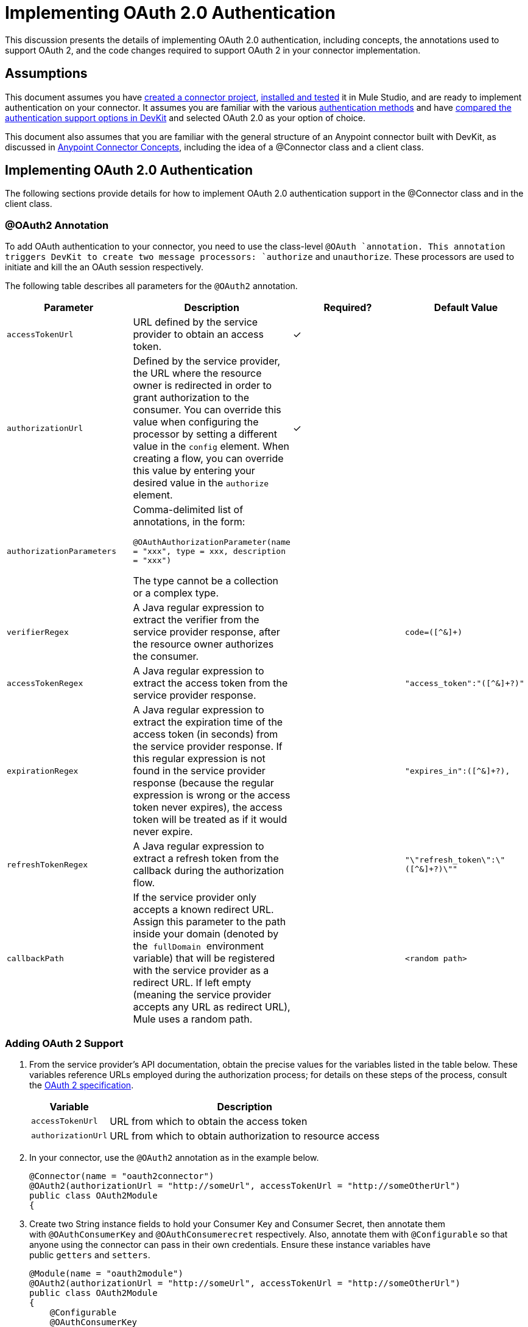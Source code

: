 = Implementing OAuth 2.0 Authentication

This discussion presents the details of implementing OAuth 2.0 authentication, including concepts, the annotations used to support OAuth 2, and the code changes required to support OAuth 2 in your connector implementation. 

== Assumptions

This document assumes you have link:/anypoint-connector-devkit/v/3.4/creating-a-connector-project[created a connector project], link:/anypoint-connector-devkit/v/3.4/installing-and-testing-your-connector[installed and tested] it in Mule Studio, and are ready to implement authentication on your connector. It assumes you are familiar with the various link:/anypoint-connector-devkit/v/3.4/authentication-methods[authentication methods] and have link:/anypoint-connector-devkit/v/3.4/authentication-and-connection-management[compared the authentication support options in DevKit] and selected OAuth 2.0 as your option of choice.

This document also assumes that you are familiar with the general structure of an Anypoint connector built with DevKit, as discussed in link:/anypoint-connector-devkit/v/3.4/anypoint-connector-concepts[Anypoint Connector Concepts], including the idea of a @Connector class and a client class.

== Implementing OAuth 2.0 Authentication

The following sections provide details for how to implement OAuth 2.0 authentication support in the @Connector class and in the client class.

=== @OAuth2 Annotation

To add OAuth authentication to your connector, you need to use the class-level `@OAuth `annotation. This annotation triggers DevKit to create two message processors: `authorize` and `unauthorize`. These processors are used to initiate and kill the an OAuth session respectively.

The following table describes all parameters for the `@OAuth2` annotation.

[%header,cols="4*"]
|===
a|
*Parameter*

 a|
*Description*

 a|
*Required?*

 a|
*Default Value*

|`accessTokenUrl` |URL defined by the service provider to obtain an access token. |✓ | 
|`authorizationUrl` |Defined by the service provider, the URL where the resource owner is redirected in order to grant authorization to the consumer. You can override this value when configuring the processor by setting a different value in the `config` element. When creating a flow, you can override this value by entering your desired value in the `authorize` element. |✓ | 
|`authorizationParameters` a|
Comma-delimited list of annotations, in the form:

`@OAuthAuthorizationParameter(name = "xxx", type = xxx, description = "xxx")`

The type cannot be a collection or a complex type.

 |  | 
|`verifierRegex` |A Java regular expression to extract the verifier from the service provider response, after the resource owner authorizes the consumer. |  |`code=([^&]+)`
|`accessTokenRegex` |A Java regular expression to extract the access token from the service provider response. |  |`"access_token":"([^&]+?)"`
|`expirationRegex` |A Java regular expression to extract the expiration time of the access token (in seconds) from the service provider response. If this regular expression is not found in the service provider response (because the regular expression is wrong or the access token never expires), the access token will be treated as if it would never expire. |  |`"expires_in":([^&]+?),`
|`refreshTokenRegex` |A Java regular expression to extract a refresh token from the callback during the authorization flow. |  |`"\"refresh_token\":\"([^&]+?)\""`
|`callbackPath` |If the service provider only accepts a known redirect URL. Assign this parameter to the path inside your domain (denoted by the  `fullDomain`  environment variable) that will be registered with the service provider as a redirect URL. If left empty (meaning the service provider accepts any URL as redirect URL), Mule uses a random path. |  |`<random path>`
|===

=== Adding OAuth 2 Support

. From the service provider's API documentation, obtain the precise values for the variables listed in the table below. These variables reference URLs employed during the authorization process; for details on these steps of the process, consult the http://tools.ietf.org/html/rfc6749[OAuth 2 specification].
+
[%header%autowidth.spread]
|===
|Variable |Description
|`accessTokenUrl` |URL from which to obtain the access token
|`authorizationUrl` |URL from which to obtain authorization to resource access
|===
. In your connector, use the `@OAuth2` annotation as in the example below.
+
[source, java, linenums]
----
@Connector(name = "oauth2connector")
@OAuth2(authorizationUrl = "http://someUrl", accessTokenUrl = "http://someOtherUrl")
public class OAuth2Module
{
----

. Create two String instance fields to hold your Consumer Key and Consumer Secret, then annotate them with `@OAuthConsumerKey` and `@OAuthConsumerecret` respectively. Also, annotate them with `@Configurable` so that anyone using the connector can pass in their own credentials. Ensure these instance variables have public `getters` and `setters`.
+
[source, java, linenums]
----
@Module(name = "oauth2module")
@OAuth2(authorizationUrl = "http://someUrl", accessTokenUrl = "http://someOtherUrl")
public class OAuth2Module
{
    @Configurable
    @OAuthConsumerKey
    private String apiKey;
 
    @Configurable
    @OAuthConsumerSecret
    private String apiSecret;
----

. In the methods that access the protected resources (annotated with `@Processor`), add one String parameter and annotate it with `@OAuthAccessToken`.
+
[source, java, linenums]
----
@Processor
public Object accessProtectedResource(@OAuthAccessToken String accessToken, ...)
{
----

When invoked, a method that contains parameters annotated with  `@OAuthAccessToken`  initiates the following activities:

. The first time a protected resource is accessed, the user is redirected to the authorization URL of the service provider to grant or deny access for the consumer to the protected resource.
. During subsequent access requests, Mule includes the *access token* (contained within the parameters annotated with `@OAuthAccessToken`) in the request to the service provider. Refer to http://oauth.net/2[Oauth 2.0 specification] for more details.

=== Access Token Expiration

If you have specified a proper regular expression (using the `expirationRegex` parameter for the `@OAuth2` annotation), and an API's access token expires, DevKit automatically detects the expiration. In such cases, it triggers the OAuth2 flow again.

=== Client Class Changes: Passing the Access Token

The OAuth 2.0 support in DevKit provides the support for OAuth2 at the @Connector class-level. However, the client class will probably have to include logic to actually pass the access token with the request when it calls the web service. Because OAuth2 is not a formalized and strict standard, the specifics of how access tokens are passed with requests will depend upon the implementation of the target web service. 

The target API provider will provide Java sample code that illustrates how to pass tokens to their service. When implementing your client class, use the API provider's sample code as a reference. 

For example, Foursquare supports OAuth 2.0 authentication, and expects the client to pass the access token as a query parameter. The https://github.com/mulesoft/connector-documentation-oauth2-example[OAuth 2.0 sample Foursquare connector], which implements an operation `usersGetList`, illustrates how to do this.

* In the https://github.com/mulesoft/connector-documentation-oauth2-example/blob/master/src/main/java/org/mule/examples/oauth2connectorexample/Oauth2ExampleConnector.java[@Connector class OAuth2ExampleConnector] , the connector passes the `accessToken` as a parameter to the client class operation `client.usersGetList()`:
+
[source, java, linenums]
----
@OAuthProtected
@Processor
public UsersListResponse usersGetList(
    @Optional @Default("self") String userId, 
    @Optional @Default("") String group, 
    @Optional @Default("") String location)
  throws Oauth2ConnectorExampleTokenExpiredException,
         Oauth2ConnectorExampleException {
        return client.usersGetList(accessToken, userId, group, location);
    }
----

* In the https://github.com/mulesoft/connector-documentation-oauth2-example/blob/master/src/main/java/org/mule/examples/oauth2connectorexample/client/FourSquareClient.java[client class `FourSquareClient` ], the method `usersGetList()` adds the `accessToken` query parameter to the Jersey WebResource `wr` before making the GET request :
+
[source, code, linenums]
----
public UsersListResponse usersGetList(String accessToken, String userId, String group, String location)
            throws Oauth2ConnectorExampleTokenExpiredException, Oauth2ConnectorExampleException {
 
        logger.info("Calling usersGetList - AccessToken: " + accessToken);
 
        URI uri = UriBuilder.fromPath(apiUrl).path("/{apiVersion}/users/{USER_ID}/lists").build(apiVersion, userId);
        WebResource wr = jerseyClient.resource(uri);
 
 
        // Warning!... queryParam does not modify the current WebResource. Instead it returns a new instance.
        // So, if you do not assign the result WebResource to the one that makes the call, the param will never be added
        wr = wr.queryParam("oauth_token", accessToken);
 
....
         
    try {
            logger.info(wr.toString());        
            String res = wr.type(MediaType.APPLICATION_JSON_TYPE).get(String.class);
            logger.info("Response: " + res);
            result = jacksonMapper.readValue(res, UsersListResponse.class);
        }
 
...
----

Other services will require similar changes at the client level, but will differ in details, such as sending the token as a header. Also, this example illustrates the use of OAuth 2 with a RESTful web service using Jersey Client; for a SOAP-based web service, the client class changes will again be analogous, but the specifics will be different.

== Using your OAuth2 Authenticated Connector

=== Authorizing the Connector

Before a consumer can execute any operation that requires authorization, the resource owner must grant access to the connector to access the protected resource. When it receives an authorization request, Mule redirects the resource owner's browser to the service provider authorization page. Any subsequent attempts to access a protected resource fills the parameters annotated with `@OAuthAccessToken`. Mule includes the access token in the request to the service provider. See example below.

[source, xml, linenums]
----
<linkedin:config apiKey="${api.key}" apiSecret="${api.secret}"/>
...
    <flow name="authorize">
        <http:inbound-endpoint host="localhost" port="8080" path="/authorize"/>
        <linkedin:authorize/>
    </flow>
----

=== Configuring Mule

. Configure the connector by passing the *consumer key* and *consumer secret* for your application as supplied by the service provider. The code sample below illustrates an example of such configuration.
+
[source, xml, linenums]
----
<oauth2module:config apiKey="${api.key}" apiSecret="${api.secret}"/>
...
    <flow name="sampleFlow">
        <oauth2module:access-protected-resource />
    </flow>
----

. Configure a simple flow that accesses a protected resource. If the connector has not been authorized by OAuth, the consumer operation throws a `NotAuthorizedException`.

=== Customizing the Callback

When the user grants access to the protected resource, the service provider makes an *HTTP callback*.

The callback passes an authorization code that Mule uses later to obtain the access token. To handle the callback, Mule dynamically creates an HTTP inbound endpoint, then passes the endpoint's URL to the service provider. Thus, you do not need to complete any specific configuration to make an HTTP callback.

By default, Mule uses a host and port (determined by the `fullDomain` environment variable and the `http.port`) to construct a URL to send to the service provider. Where you need to use non-default values for host and port, add the configuration as per the code example below. 

[source, xml, linenums]
----
<oauth2module:config apiKey="${api.key}" apiSecret="${api.secret}">
<oauth2module:oauth-callback-config domain="SOME_DOMAIN" remotePort="SOME_PORT" />
</oauth2module:config>
----

For details on how Mule handles callbacks, see link:/anypoint-connector-devkit/v/3.4/http-callbacks[HTTP Callbacks].

=== Adding Secure Socket Layer (SSL)

When Mule automatically launches an HTTP inbound endpoint to handle the OAuth callback, it uses the HTTP connector by default. Where the service provider requires *HTTPS*, you can configure Mule to pass your own HTTPS connector (see example below).

[source, code, linenums]
----
...
 
<https:connector name="httpsConnector">
<https:tls-key-store path="keystore.jks" keyPassword="mule2012" storePassword="mule2012"/>
</https:connector>
...
<oauth2module:config apiKey="${api.key}" apiSecret="${api.secret}">
<oauth2module:oauth-callback-config domain="localhost" localPort="${http.port}" remotePort="${http.port}" async="true" connector-ref="httpsConnector"/>
</oauth2module:config> ...
----

[TIP]
For details on configuring an *HTTPS connector*, consult the link:/mule-user-guide/v/3.4/https-transport-reference[HTTPS Transport Reference].

== See Also

* Review the code of the fully-functional  https://github.com/mulesoft/connector-documentation-oauth2-example[OAuth 2.0 example Foursquare connector]
* Lean more about link:/anypoint-connector-devkit/v/3.4/http-callbacks[HTTP Callbacks] used in the OAuth authentication process.
